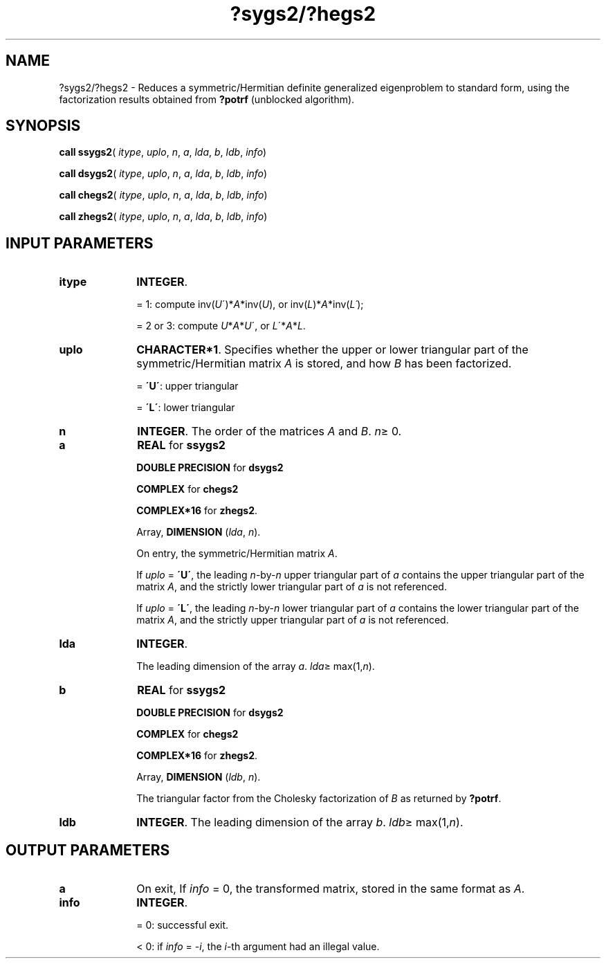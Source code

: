 .\" Copyright (c) 2002 \- 2008 Intel Corporation
.\" All rights reserved.
.\"
.TH ?sygs2/?hegs2 3 "Intel Corporation" "Copyright(C) 2002 \- 2008" "Intel(R) Math Kernel Library"
.SH NAME
?sygs2/?hegs2 \- Reduces a symmetric/Hermitian definite generalized eigenproblem to standard form, using the factorization results obtained from \fB?potrf\fR (unblocked algorithm).
.SH SYNOPSIS
.PP
\fBcall ssygs2\fR( \fIitype\fR, \fIuplo\fR, \fIn\fR, \fIa\fR, \fIlda\fR, \fIb\fR, \fIldb\fR, \fIinfo\fR)
.PP
\fBcall dsygs2\fR( \fIitype\fR, \fIuplo\fR, \fIn\fR, \fIa\fR, \fIlda\fR, \fIb\fR, \fIldb\fR, \fIinfo\fR)
.PP
\fBcall chegs2\fR( \fIitype\fR, \fIuplo\fR, \fIn\fR, \fIa\fR, \fIlda\fR, \fIb\fR, \fIldb\fR, \fIinfo\fR)
.PP
\fBcall zhegs2\fR( \fIitype\fR, \fIuplo\fR, \fIn\fR, \fIa\fR, \fIlda\fR, \fIb\fR, \fIldb\fR, \fIinfo\fR)
.SH INPUT PARAMETERS

.TP 10
\fBitype\fR
.NL
\fBINTEGER\fR. 
.IP
= 1: compute inv(\fIU\fR\')*\fIA\fR*inv(\fIU\fR), or inv(\fIL\fR)*\fIA\fR*inv(\fIL\'\fR);
.IP
= 2 or 3: compute  \fIU\fR*\fIA\fR*\fIU\fR\', or   \fIL\fR\'*\fIA\fR*\fIL\fR.
.TP 10
\fBuplo\fR
.NL
\fBCHARACTER*1\fR. Specifies whether the upper or lower triangular part of the symmetric/Hermitian matrix \fIA\fR is stored, and how \fIB\fR has been factorized.
.IP
= \fB\'U\'\fR:  upper triangular
.IP
= \fB\'L\'\fR:  lower triangular
.TP 10
\fBn\fR
.NL
\fBINTEGER\fR. The order of the matrices \fIA\fR and \fIB\fR. \fIn\fR\(>= 0.
.TP 10
\fBa\fR
.NL
\fBREAL\fR for \fBssygs2\fR
.IP
\fBDOUBLE PRECISION\fR for \fBdsygs2\fR
.IP
\fBCOMPLEX\fR for \fBchegs2\fR
.IP
\fBCOMPLEX*16\fR for \fBzhegs2\fR.
.IP
Array, \fBDIMENSION\fR (\fIlda\fR, \fIn\fR). 
.IP
On entry, the symmetric/Hermitian matrix \fIA\fR. 
.IP
If \fIuplo\fR = \fB\'U\'\fR, the leading \fIn\fR-by-\fIn\fR upper triangular part of \fIa\fR contains the upper triangular part of the matrix \fIA\fR, and the strictly lower triangular part of \fIa\fR is not referenced. 
.IP
If \fIuplo\fR = \fB\'L\'\fR, the leading \fIn\fR-by-\fIn\fR lower triangular part of \fIa\fR contains the lower triangular part of the matrix \fIA\fR, and the strictly upper triangular part of \fIa\fR is not referenced.
.TP 10
\fBlda\fR
.NL
\fBINTEGER\fR. 
.IP
The leading dimension of the array \fIa\fR. \fIlda\fR\(>= max(1,\fIn\fR).
.TP 10
\fBb\fR
.NL
\fBREAL\fR for \fBssygs2\fR
.IP
\fBDOUBLE PRECISION\fR for \fBdsygs2\fR
.IP
\fBCOMPLEX\fR for \fBchegs2\fR
.IP
\fBCOMPLEX*16\fR for \fBzhegs2\fR.
.IP
Array, \fBDIMENSION\fR (\fIldb\fR, \fIn\fR). 
.IP
The triangular factor from the Cholesky factorization of \fIB\fR as returned by \fB?potrf\fR.
.TP 10
\fBldb\fR
.NL
\fBINTEGER\fR. The leading dimension of the array \fIb\fR. \fIldb\fR\(>= max(1,\fIn\fR).
.SH OUTPUT PARAMETERS

.TP 10
\fBa\fR
.NL
On exit, If \fIinfo\fR = 0, the transformed matrix, stored in the same format as \fIA\fR.
.TP 10
\fBinfo\fR
.NL
\fBINTEGER\fR. 
.IP
= 0:  successful exit.
.IP
< 0:  if \fIinfo\fR = -\fIi\fR, the \fIi\fR-th argument had an illegal value.
